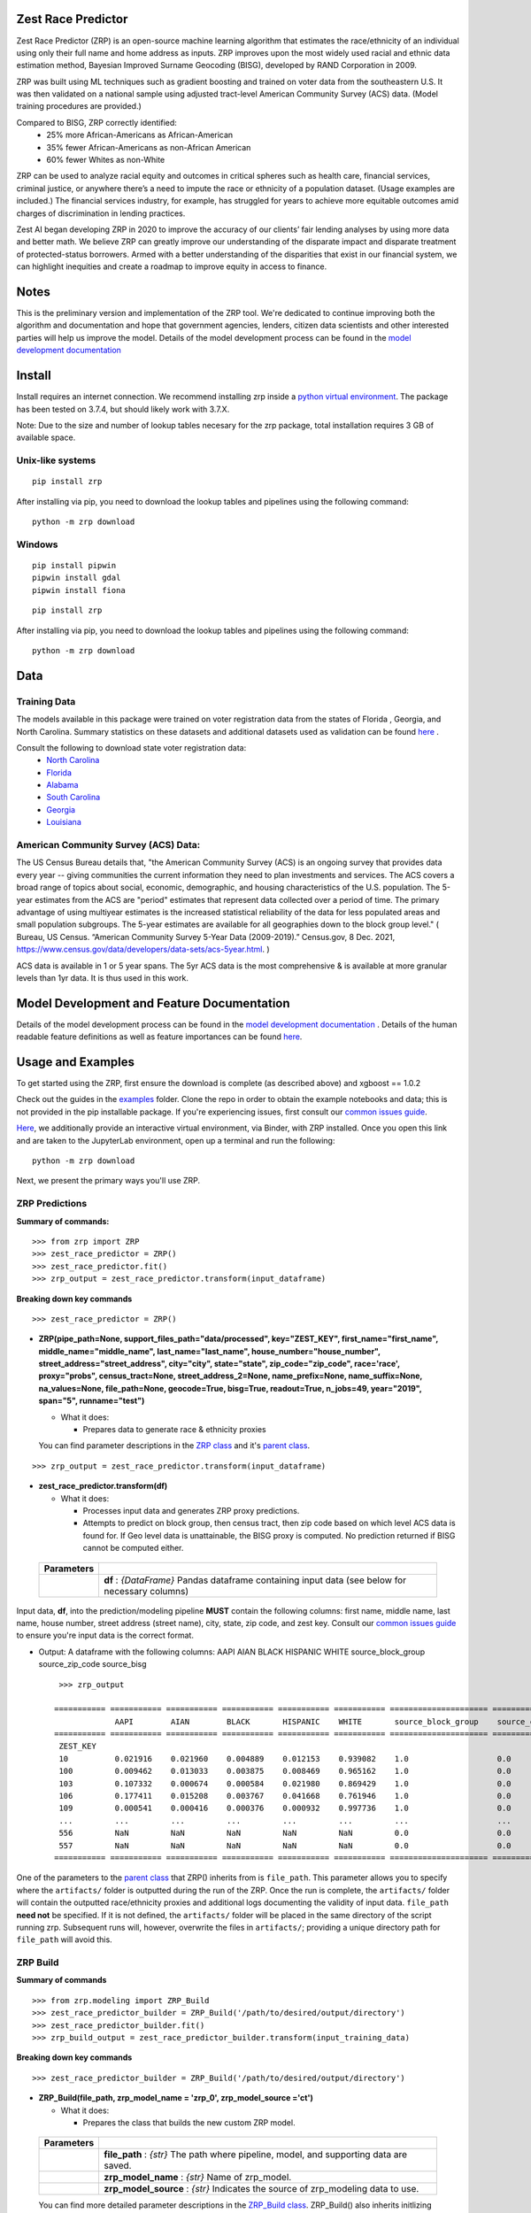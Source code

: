 Zest Race Predictor
____________________

.. image:: https://readthedocs.org/projects/zrp-docs/badge/?version=latest
  :target: https://zrp-docs.readthedocs.io/en/latest/?badge=latest
  :alt: Documentation Status

.. image:: https://badge.fury.io/py/zrp.svg
    :target: https://badge.fury.io/py/zrp

.. image:: https://mybinder.org/badge_logo.svg
 :target: https://mybinder.org/v2/gh/zestai/zrp/HEAD

.. image:: https://img.shields.io/pypi/dm/zrp.svg?label=PyPI%20downloads
  :target: https://pypi.org/project/zrp/
 
Zest Race Predictor (ZRP) is an open-source machine learning algorithm that estimates the race/ethnicity of an individual using only their full name and home address as inputs. ZRP improves upon the most widely used racial and ethnic data estimation method, Bayesian Improved Surname Geocoding (BISG), developed by RAND Corporation in 2009. 

ZRP was built using ML techniques such as gradient boosting and trained on voter data from the southeastern U.S. It was then validated on a national sample using adjusted tract-level American Community Survey (ACS) data. (Model training procedures are provided.)

Compared to BISG, ZRP correctly identified:
  * 25% more African-Americans as African-American
  * 35% fewer African-Americans as non-African American
  * 60% fewer Whites as non-White

ZRP can be used to analyze racial equity and outcomes in critical spheres such as health care, financial services, criminal justice, or anywhere there’s a need to impute the race or ethnicity of a population dataset. (Usage examples are included.) The financial services industry, for example, has struggled for years to achieve more equitable outcomes amid charges of discrimination in lending practices. 

Zest AI began developing ZRP in 2020 to improve the accuracy of our clients’ fair lending analyses by using more data and better math. We believe ZRP can greatly improve our understanding of the disparate impact and disparate treatment of protected-status borrowers. Armed with a better understanding of the disparities that exist in our financial system, we can highlight inequities and create a roadmap to improve equity in access to finance.



Notes
_____

This is the preliminary version and implementation of the ZRP tool. We're dedicated to continue improving both the algorithm and documentation and hope that government agencies, lenders, citizen data scientists and other interested parties will help us improve the model.  Details of the model development process can be found in the `model development documentation <./model_report.rst>`_ 


Install
_______

Install requires an internet connection. We recommend installing zrp inside a `python virtual environment <https://docs.python.org/3/library/venv.html#creating-virtual-environments>`_. The package has been tested on 3.7.4, but should likely work with 3.7.X.

Note: Due to the size and number of lookup tables necesary for the zrp package, total installation requires 3 GB of available space.

Unix-like systems
==================
::

 pip install zrp

After installing via pip, you need to download the lookup tables and pipelines using the following command:
::

 python -m zrp download


Windows
=========
::

  pip install pipwin
  pipwin install gdal
  pipwin install fiona

::

  pip install zrp

After installing via pip, you need to download the lookup tables and pipelines using the following command:
::

  python -m zrp download




Data
_____

Training Data
==============
The models available in this package were trained on voter registration data from the states of Florida , Georgia, and North Carolina. Summary statistics on these datasets and additional datasets used as validation can be found `here <https://github.com/zestai/zrp/blob/main/dataset_statistics.txt>`_ . 

Consult the following to download state voter registration data:
 * `North Carolina <https://www.ncsbe.gov/results-data/voter-registration-data>`_
 * `Florida <https://dataverse.harvard.edu/dataset.xhtml?persistentId=doi:10.7910/DVN/UBIG3F>`_
 * `Alabama <https://www.alabamainteractive.org/sos/voter/voterWelcome.action>`_
 * `South Carolina <https://www.scvotes.gov/sale-voter-registration-lists>`_
 * `Georgia <https://sos.ga.gov/index.php/elections/order_voter_registration_lists_and_files>`_
 * `Louisiana <https://www.sos.la.gov/ElectionsAndVoting/BecomeACandidate/PurchaseVoterLists/Pages/default.aspx>`_

American Community Survey (ACS) Data:
=====================================
 
The US Census Bureau details that, "the American Community Survey (ACS) is an ongoing survey that provides data every year -- giving communities the current information they need to plan investments and services. The ACS covers a broad range of topics about social, economic, demographic, and housing characteristics of the U.S. population. The 5-year estimates from the ACS are "period" estimates that represent data collected over a period of time. The primary advantage of using multiyear estimates is the increased statistical reliability of the data for less populated areas and small population subgroups. The 5-year estimates are available for all geographies down to the block group level." ( Bureau, US Census. “American Community Survey 5-Year Data (2009-2019).” Census.gov, 8 Dec. 2021, https://www.census.gov/data/developers/data-sets/acs-5year.html. )

ACS data is available in 1 or 5 year spans. The 5yr ACS data is the most comprehensive & is available at more granular levels than 1yr data. It is thus used in this work.



Model Development and Feature Documentation
___________

Details of the model development process can be found in the `model development documentation <./model_report.rst>`_ . Details of the human readable feature definitions as well as feature importances can be found `here <https://github.com/zestai/zrp/tree/main/zrp/modeling#feature-definitions>`_.



Usage and Examples
___________

To get started using the ZRP, first ensure the download is complete (as described above) and xgboost == 1.0.2 

Check out the guides in the `examples <https://github.com/zestai/zrp/tree/main/examples>`_ folder. Clone the repo in order to obtain the example notebooks and data; this is not provided in the pip installable package. If you're experiencing issues, first consult our `common issues guide <https://github.com/zestai/zrp/blob/main/common_issues.rst>`_.

`Here <https://mybinder.org/v2/gh/zestai/zrp/HEAD>`_, we additionally provide an interactive virtual environment, via Binder, with ZRP installed. Once you open this link and are taken to the JupyterLab environment, open up a terminal and run the following: 
::

 python -m zrp download

Next, we present the primary ways you'll use ZRP. 

ZRP Predictions
=============

**Summary of commands:**
::

  >>> from zrp import ZRP
  >>> zest_race_predictor = ZRP()
  >>> zest_race_predictor.fit()
  >>> zrp_output = zest_race_predictor.transform(input_dataframe)

**Breaking down key commands**
::

  >>> zest_race_predictor = ZRP()
  
- **ZRP(pipe_path=None, support_files_path="data/processed", key="ZEST_KEY", first_name="first_name", middle_name="middle_name", last_name="last_name", house_number="house_number", street_address="street_address", city="city", state="state", zip_code="zip_code", race='race', proxy="probs", census_tract=None, street_address_2=None, name_prefix=None, name_suffix=None, na_values=None, file_path=None, geocode=True, bisg=True, readout=True, n_jobs=49, year="2019", span="5", runname="test")**

  -  What it does:

     - Prepares data to generate race & ethnicity proxies

  You can find parameter descriptions in the `ZRP class <https://github.com/zestai/zrp/blob/main/zrp/zrp.py>`_ and it's `parent class <https://github.com/zestai/zrp/blob/main/zrp/prepare/base.py>`_.

::

  >>> zrp_output = zest_race_predictor.transform(input_dataframe)
  
- **zest_race_predictor.transform(df)**

  -  What it does:

     - Processes input data and generates ZRP proxy predictions.
     - Attempts to predict on block group, then census tract, then zip code based on which level ACS data is found for. If Geo level data is unattainable, the BISG proxy is computed. No prediction returned if BISG cannot be computed either.


 +------------+--------------------------------------------------------------------------------------------------------------------------+
 | Parameters |                                                                                                                          |
 +============+==========================================================================================================================+
 |            | **df** : *{DataFrame}* Pandas dataframe containing input data (see below for necessary columns)                          |
 +------------+--------------------------------------------------------------------------------------------------------------------------+

Input data, **df**, into the prediction/modeling pipeline **MUST** contain the following columns: first name, middle name, last name, house number, street address (street name), city, state, zip code, and zest key. Consult our `common issues guide <https://github.com/zestai/zrp/blob/main/common_issues.rst>`_ to ensure you're input data is the correct format.

-  Output: A dataframe with the following columns: AAPI	AIAN	BLACK	HISPANIC	WHITE	source_block_group	source_zip_code	source_bisg 
   ::

      >>> zrp_output
      
     =========== =========== =========== =========== =========== =========== ===================== ====================== ==================  
                  AAPI        AIAN        BLACK       HISPANIC    WHITE       source_block_group    source_census_tract    source_zip_code      
     =========== =========== =========== =========== =========== =========== ===================== ====================== ==================  
      ZEST_KEY                                                                                                                                        
      10          0.021916    0.021960    0.004889    0.012153    0.939082    1.0                   0.0                    0.0                    
      100         0.009462    0.013033    0.003875    0.008469    0.965162    1.0                   0.0                    0.0                    
      103         0.107332    0.000674    0.000584    0.021980    0.869429    1.0                   0.0                    0.0                    
      106         0.177411    0.015208    0.003767    0.041668    0.761946    1.0                   0.0                    0.0                    
      109         0.000541    0.000416    0.000376    0.000932    0.997736    1.0                   0.0                    0.0                    
      ...         ...         ...         ...         ...         ...         ...                   ...                    ...                    
      556         NaN         NaN         NaN         NaN         NaN         0.0                   0.0                    0.0                    
      557         NaN         NaN         NaN         NaN         NaN         0.0                   0.0                    0.0                    
     =========== =========== =========== =========== =========== =========== ===================== ====================== ==================  

One of the parameters to the `parent class <https://github.com/zestai/zrp/blob/main/zrp/prepare/base.py>`_ that ZRP() inherits from is ``file_path``. This parameter allows you to specify where the ``artifacts/`` folder is outputted during the run of the ZRP. Once the run is complete, the ``artifacts/`` folder will contain the outputted race/ethnicity proxies and additional logs documenting the validity of input data. ``file_path`` **need not** be specified. If it is not defined, the ``artifacts/`` folder will be placed in the same directory of the script running zrp. Subsequent runs will, however, overwrite the files in ``artifacts/``; providing a unique directory path for ``file_path`` will avoid this.

ZRP Build
=============

**Summary of commands**
::

  >>> from zrp.modeling import ZRP_Build
  >>> zest_race_predictor_builder = ZRP_Build('/path/to/desired/output/directory')
  >>> zest_race_predictor_builder.fit()
  >>> zrp_build_output = zest_race_predictor_builder.transform(input_training_data)

**Breaking down key commands**
::

  >>> zest_race_predictor_builder = ZRP_Build('/path/to/desired/output/directory')

- **ZRP_Build(file_path, zrp_model_name = 'zrp_0', zrp_model_source ='ct')**

  -  What it does:

     - Prepares the class that builds the new custom ZRP model.

 +------------+--------------------------------------------------------------------------------------------------------------------------+
 | Parameters |                                                                                                                          |
 +============+==========================================================================================================================+
 |            | **file_path** : *{str}* The path where pipeline, model, and supporting data are saved.                                   |
 +------------+--------------------------------------------------------------------------------------------------------------------------+
 |            | **zrp_model_name** : *{str}* Name of zrp_model.                                                                          |
 +------------+--------------------------------------------------------------------------------------------------------------------------+
 |            | **zrp_model_source** : *{str}* Indicates the source of zrp_modeling data to use.                                         |
 +------------+--------------------------------------------------------------------------------------------------------------------------+
 
 You can find more detailed parameter descriptions in the `ZRP_Build class <https://github.com/zestai/zrp/blob/main/zrp/modeling/pipeline_builder.py>`_. ZRP_Build() also inherits initlizing parameters from its `parent class <https://github.com/zestai/zrp/blob/main/zrp/prepare/base.py>`_.
     
::

  >>> zrp_build_output = zest_race_predictor_builder.transform(input_training_data)

- **zest_race_predictor_builder.transform(df)**

  -  What it does:

     - Builds a new custom ZRP model trained off of user input data when supplied with standard ZRP requirements including name, address, and race 
     - Produces a custom model-pipeline. The pipeline, model, and supporting data are saved automatically to "~/data/experiments/model_source/data/" in the support files path defined.
     - The class assumes data is not broken into train and test sets, performs this split itself, and outputs predictions on the test set. 

 +------------+--------------------------------------------------------------------------------------------------------------------------+
 | Parameters |                                                                                                                          |
 +============+==========================================================================================================================+
 |            | **df** : *{DataFrame}* Pandas dataframe containing input data (see below for necessary columns)                          |
 +------------+--------------------------------------------------------------------------------------------------------------------------+

Input data, **df**, into this pipeline **MUST** contain the following columns: first name, middle name, last name, house number, street address (street name), city, state, zip code, zest key, and race. Consult our `common issues guide <https://github.com/zestai/zrp/blob/main/common_issues.rst>`_ to ensure you're input data is the correct format.

-  Output: A dictionary of race & ethnicity probablities and labels.

As mentioned in the ZRP Predict section above, once the run is complete, the ``artifacts/`` folder will contain the outputted race/ethnicity proxies and additional logs documenting the validity of input data. Similarly, defining ``file_path`` **need not** be specified, but providing a unique directory path for ``file_path`` will avoid overwriting the `artifacts/` folder. When running ZRP Build, however, ``artifacts/`` also contains the processed test and train data, trained model, and pipeline. 

Additional Runs of Your Custom Model
==================================
After having run ZRP_Build() you can re-use your custom model just like you run the packaged model. All you must do is specify the path to the generated model and pipelines (this path is the same path as '/path/to/desired/output/directory' that you defined previously when running ZRP_Build() in the example above; we call this 'pipe_path'). Thus, you would run:
::

  >>> from zrp import ZRP
  >>> zest_race_predictor = ZRP('pipe_path')
  >>> zest_race_predictor.fit()
  >>> zrp_output = zest_race_predictor.transform(input_dataframe)



Validation
__________


The models included in this package were trained on publicly-available voter registration data and validated multiple times: on hold out sets of voter registration data and on a national sample of PPP loan forgiveness data.  The results were consistent across tests:  20-30% more African Americans correctily identified as African American, and 60% fewer whites identified as people of color as compared with the status quo BISG method.  

To see our validation analysis with Alabama voter registration data, please check out `this notebook <https://github.com/zestai/zrp/blob/main/examples/analysis/Alabama_Case_Study.md>`_.

Performance on the national PPP loan forgiveness dataset was as follows (comparing ZRP softmax with the BISG method):

*African American*

====================== =========== =========== ===========
Statistic              BISG        ZRP         Pct. Diff
---------------------- ----------- ----------- ----------- 
True Positive Rate     0.571       0.700       +23% (F)
---------------------- ----------- ----------- ----------- 
True Negative Rate     0.954       0.961       +01% (F)
---------------------- ----------- ----------- ----------- 
False Positive Rate    0.046       0.039       -15% (F)
---------------------- ----------- ----------- ----------- 
False Negative Rate    0.429       0.300       -30% (F)
====================== =========== =========== ===========


*Asian American and Pacific Islander*

====================== =========== =========== ===========
Statistic              BISG        ZRP         Pct. Diff
---------------------- ----------- ----------- ----------- 
True Positive Rate     0.683       0.777       +14% (F)
---------------------- ----------- ----------- ----------- 
True Negative Rate     0.982       0.977       -01% (U)
---------------------- ----------- ----------- ----------- 
False Positive Rate    0.018       0.023       -28% (F)
---------------------- ----------- ----------- ----------- 
False Negative Rate    0.317       0.223       -30% (F)
====================== =========== =========== ===========


*Non-White Hispanic*

====================== =========== =========== ===========
Statistic              BISG        ZRP         Pct. Diff
---------------------- ----------- ----------- ----------- 
True Positive Rate     0.599       0.711       +19% (F)
---------------------- ----------- ----------- ----------- 
True Negative Rate     0.979       0.973       -01% (U)
---------------------- ----------- ----------- ----------- 
False Positive Rate    0.021       0.027       -29% (F)
---------------------- ----------- ----------- ----------- 
False Negative Rate    0.401       0.289       -28% (F)
====================== =========== =========== ===========

*White, Non-Hispanic*

====================== =========== =========== ===========
Statistic              BISG        ZRP         Pct. Diff
---------------------- ----------- ----------- ----------- 
True Positive Rate     0.758       0.906       +19% (F)
---------------------- ----------- ----------- ----------- 
True Negative Rate     0.758       0.741       -02% (U)
---------------------- ----------- ----------- ----------- 
False Positive Rate    0.242       0.259       +07% (U)
---------------------- ----------- ----------- ----------- 
False Negative Rate    0.241       0.094       -61% (F)
====================== =========== =========== ===========


Authors
_______

 * `Kasey Matthews <https://www.linkedin.com/in/kasey-matthews-datadriven/>`_ (Zest AI Lead)
 * `Austin Li <https://www.linkedin.com/in/austinwli/>`_ (Harvard T4SG)
 * `Christien Williams <https://www.linkedin.com/in/christienwilliams/>`_ (Schmidt Futures)
 * `Sean Kamkar <https://www.linkedin.com/in/sean-kamkar/>`_ (Zest AI)
 * `Jay Budzik <https://www.linkedin.com/in/jaybudzik/>`_ (Zest AI)

Contributing
_____________

Contributions are encouraged! For small bug fixes and minor improvements, feel free to just open a PR. For larger changes, please open an issue first so that other contributors can discuss your plan, avoid duplicated work, and ensure it aligns with the goals of the project. Be sure to also follow the `Code of Conduct <https://github.com/zestai/zrp/blob/main/CODE_OF_CONDUCT.md>`_. Thanks!

Maintainers
===========
Maintainers should additionally consult our documentation on `releasing <https://github.com/zestai/zrp/blob/main/releasing.rst>`_. Follow the steps there to push new releases to Pypi and Github releases. With respect to Github releases, we provide new releases to ensure relevant pipelines and look up tables requisite for package download and use are consistently up to date. 

Wishlist
__________

Support for the following capabilities is planned:

- add multiracial classification output support
- national validation datasets and validation partners
- pointers to additional training data
- add support for gender and other protected bases


License
_________

The package is released under the `Apache-2.0
License <https://opensource.org/licenses/Apache-2.0>`__.

Results and Feedback
_____________________

Generate interesting results with the tool and want to share it or other interesting feedback? Get in touch via abetterway@zest.ai. 
